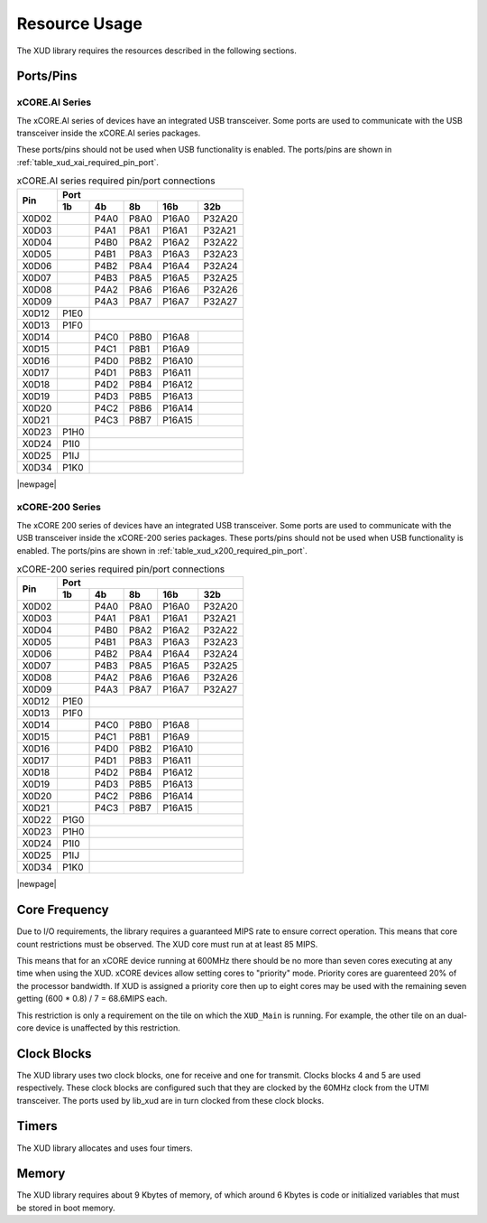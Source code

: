 Resource Usage
==============

The XUD library requires the resources described in the following
sections.

Ports/Pins
----------

xCORE.AI Series
...............

The xCORE.AI series of devices have an integrated USB transceiver. Some ports
are used to communicate with the USB transceiver inside the xCORE.AI
series packages.

These ports/pins should not be used when USB functionality is enabled.
The ports/pins are shown in :ref:`table_xud_xai_required_pin_port`.

.. _table_xud_xai_required_pin_port:

.. table:: xCORE.AI series required pin/port connections
    :class: horizontal-borders vertical_borders

    +-------+-------+------+-------+-------+--------+
    | Pin   | Port                                  |
    |       +-------+------+-------+-------+--------+
    |       | 1b    | 4b   | 8b    | 16b   | 32b    |
    +=======+=======+======+=======+=======+========+
    | X0D02 |       | P4A0 | P8A0  | P16A0 | P32A20 |
    +-------+-------+------+-------+-------+--------+
    | X0D03 |       | P4A1 | P8A1  | P16A1 | P32A21 |
    +-------+-------+------+-------+-------+--------+
    | X0D04 |       | P4B0 | P8A2  | P16A2 | P32A22 |
    +-------+-------+------+-------+-------+--------+
    | X0D05 |       | P4B1 | P8A3  | P16A3 | P32A23 |
    +-------+-------+------+-------+-------+--------+
    | X0D06 |       | P4B2 | P8A4  | P16A4 | P32A24 |
    +-------+-------+------+-------+-------+--------+
    | X0D07 |       | P4B3 | P8A5  | P16A5 | P32A25 |
    +-------+-------+------+-------+-------+--------+
    | X0D08 |       | P4A2 | P8A6  | P16A6 | P32A26 |
    +-------+-------+------+-------+-------+--------+
    | X0D09 |       | P4A3 | P8A7  | P16A7 | P32A27 |
    +-------+-------+------+-------+-------+--------+
    | X0D12 | P1E0  |                               |
    +-------+-------+------+-------+-------+--------+
    | X0D13 | P1F0  |                               |
    +-------+-------+------+-------+-------+--------+
    | X0D14 |       | P4C0 | P8B0  | P16A8 |        |
    +-------+-------+------+-------+-------+--------+
    | X0D15 |       | P4C1 | P8B1  | P16A9 |        |
    +-------+-------+------+-------+-------+--------+
    | X0D16 |       | P4D0 | P8B2  | P16A10|        |
    +-------+-------+------+-------+-------+--------+
    | X0D17 |       | P4D1 | P8B3  | P16A11|        |
    +-------+-------+------+-------+-------+--------+
    | X0D18 |       | P4D2 | P8B4  | P16A12|        |
    +-------+-------+------+-------+-------+--------+
    | X0D19 |       | P4D3 | P8B5  | P16A13|        |
    +-------+-------+------+-------+-------+--------+
    | X0D20 |       | P4C2 | P8B6  | P16A14|        |
    +-------+-------+------+-------+-------+--------+
    | X0D21 |       | P4C3 | P8B7  | P16A15|        |
    +-------+-------+------+-------+-------+--------+
    | X0D23 | P1H0  |                               |
    +-------+-------+------+-------+-------+--------+
    | X0D24 | P1I0  |                               |
    +-------+-------+------+-------+-------+--------+
    | X0D25 | P1IJ  |                               |
    +-------+-------+------+-------+-------+--------+
    | X0D34 | P1K0  |                               |
    +-------+-------+------+-------+-------+--------+


|newpage|



xCORE-200 Series
................

The xCORE 200 series of devices have an integrated USB transceiver. Some ports
are used to communicate with the USB transceiver inside the xCORE-200
series
packages.
These ports/pins should not be used when USB functionality is enabled.
The ports/pins are shown in :ref:`table_xud_x200_required_pin_port`.

.. _table_xud_x200_required_pin_port:

.. table:: xCORE-200 series required pin/port connections
    :class: horizontal-borders vertical_borders

    +-------+-------+------+-------+-------+--------+
    | Pin   | Port                                  |
    |       +-------+------+-------+-------+--------+
    |       | 1b    | 4b   | 8b    | 16b   | 32b    |
    +=======+=======+======+=======+=======+========+
    | X0D02 |       | P4A0 | P8A0  | P16A0 | P32A20 |
    +-------+-------+------+-------+-------+--------+
    | X0D03 |       | P4A1 | P8A1  | P16A1 | P32A21 |
    +-------+-------+------+-------+-------+--------+
    | X0D04 |       | P4B0 | P8A2  | P16A2 | P32A22 |
    +-------+-------+------+-------+-------+--------+
    | X0D05 |       | P4B1 | P8A3  | P16A3 | P32A23 |
    +-------+-------+------+-------+-------+--------+
    | X0D06 |       | P4B2 | P8A4  | P16A4 | P32A24 |
    +-------+-------+------+-------+-------+--------+
    | X0D07 |       | P4B3 | P8A5  | P16A5 | P32A25 |
    +-------+-------+------+-------+-------+--------+
    | X0D08 |       | P4A2 | P8A6  | P16A6 | P32A26 |
    +-------+-------+------+-------+-------+--------+
    | X0D09 |       | P4A3 | P8A7  | P16A7 | P32A27 |
    +-------+-------+------+-------+-------+--------+
    | X0D12 | P1E0  |                               |
    +-------+-------+------+-------+-------+--------+
    | X0D13 | P1F0  |                               |
    +-------+-------+------+-------+-------+--------+
    | X0D14 |       | P4C0 | P8B0  | P16A8 |        |
    +-------+-------+------+-------+-------+--------+
    | X0D15 |       | P4C1 | P8B1  | P16A9 |        |
    +-------+-------+------+-------+-------+--------+
    | X0D16 |       | P4D0 | P8B2  | P16A10|        |
    +-------+-------+------+-------+-------+--------+
    | X0D17 |       | P4D1 | P8B3  | P16A11|        |
    +-------+-------+------+-------+-------+--------+
    | X0D18 |       | P4D2 | P8B4  | P16A12|        |
    +-------+-------+------+-------+-------+--------+
    | X0D19 |       | P4D3 | P8B5  | P16A13|        |
    +-------+-------+------+-------+-------+--------+
    | X0D20 |       | P4C2 | P8B6  | P16A14|        |
    +-------+-------+------+-------+-------+--------+
    | X0D21 |       | P4C3 | P8B7  | P16A15|        |
    +-------+-------+------+-------+-------+--------+
    | X0D22 | P1G0  |                               |
    +-------+-------+------+-------+-------+--------+
    | X0D23 | P1H0  |                               |
    +-------+-------+------+-------+-------+--------+
    | X0D24 | P1I0  |                               |
    +-------+-------+------+-------+-------+--------+
    | X0D25 | P1IJ  |                               |
    +-------+-------+------+-------+-------+--------+
    | X0D34 | P1K0  |                               |
    +-------+-------+------+-------+-------+--------+


|newpage|


Core Frequency
--------------

Due to I/O requirements, the library requires a guaranteed MIPS rate to
ensure correct operation. This means that core count restrictions must
be observed. The XUD core must run at at least 85 MIPS.

This means that for an xCORE device running at 600MHz there should be no more
than seven cores executing at any time when using the XUD. xCORE devices allow setting cores to
"priority" mode. Priority cores are guarenteed 20% of the processor bandwidth. If XUD is assigned
a priority core then up to eight cores may be used with the remaining seven getting
(600 * 0.8) / 7 = 68.6MIPS each.

This restriction is only a requirement on the tile on which the ``XUD_Main`` is running.
For example, the other tile on an dual-core device is unaffected by this restriction.

Clock Blocks
------------

The XUD library uses two clock blocks, one for receive and one for transmit. 
Clocks blocks 4 and 5 are used respectively.  These clock blocks are configured such
that they are clocked by the 60MHz clock from the UTMI transceiver.
The ports used by lib_xud are in turn clocked from these clock blocks.

Timers
------

The XUD library allocates and uses four timers.

Memory
------

The XUD library requires about 9 Kbytes of memory, of which around 6 Kbytes
is code or initialized variables that must be stored in boot memory.

